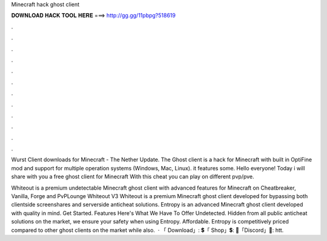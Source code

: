 Minecraft hack ghost client



𝐃𝐎𝐖𝐍𝐋𝐎𝐀𝐃 𝐇𝐀𝐂𝐊 𝐓𝐎𝐎𝐋 𝐇𝐄𝐑𝐄 ===> http://gg.gg/11pbpg?518619



.



.



.



.



.



.



.



.



.



.



.



.

Wurst Client downloads for Minecraft - The Nether Update. The Ghost client is a hack for Minecraft with built in OptiFine mod and support for multiple operation systems (Windows, Mac, Linux). it features some. Hello everyone! Today i will share with you a free ghost client for Minecraft With this cheat you can play on different pvp/pve.

Whiteout is a premium undetectable Minecraft ghost client with advanced features for Minecraft on Cheatbreaker, Vanilla, Forge and PvPLounge Whiteout V3 Whiteout is a premium Minecraft ghost client developed for bypassing both clientside screenshares and serverside anticheat solutions. Entropy is an advanced Minecraft ghost client developed with quality in mind. Get Started. Features Here's What We Have To Offer Undetected. Hidden from all public anticheat solutions on the market, we ensure your safety when using Entropy. Affordable. Entropy is competitively priced compared to other ghost clients on the market while also.  · 「 Download」: 💲「 Shop」💲:  🎤「Discord」🎤: htt.
